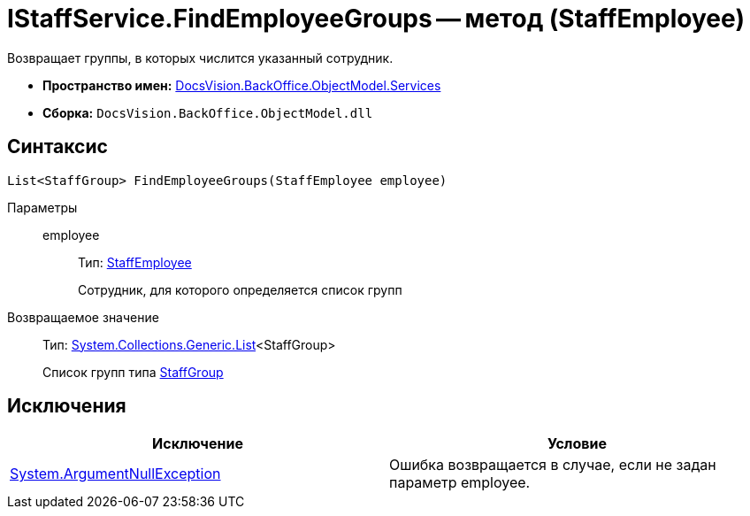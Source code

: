 = IStaffService.FindEmployeeGroups -- метод (StaffEmployee)

Возвращает группы, в которых числится указанный сотрудник.

* *Пространство имен:* xref:api/DocsVision/BackOffice/ObjectModel/Services/Services_NS.adoc[DocsVision.BackOffice.ObjectModel.Services]
* *Сборка:* `DocsVision.BackOffice.ObjectModel.dll`

== Синтаксис

[source,csharp]
----
List<StaffGroup> FindEmployeeGroups(StaffEmployee employee)
----

Параметры::
employee:::
Тип: xref:api/DocsVision/BackOffice/ObjectModel/StaffEmployee_CL.adoc[StaffEmployee]
+
Сотрудник, для которого определяется список групп

Возвращаемое значение::
Тип: https://msdn.microsoft.com/ru-ru/library/6sh2ey19.aspx[System.Collections.Generic.List]<StaffGroup>
+
Список групп типа xref:api/DocsVision/BackOffice/ObjectModel/StaffGroup_CL.adoc[StaffGroup]

== Исключения

[cols=",",options="header"]
|===
|Исключение |Условие
|http://msdn.microsoft.com/ru-ru/library/system.argumentnullexception.aspx[System.ArgumentNullException] |Ошибка возвращается в случае, если не задан параметр employee.
|===
